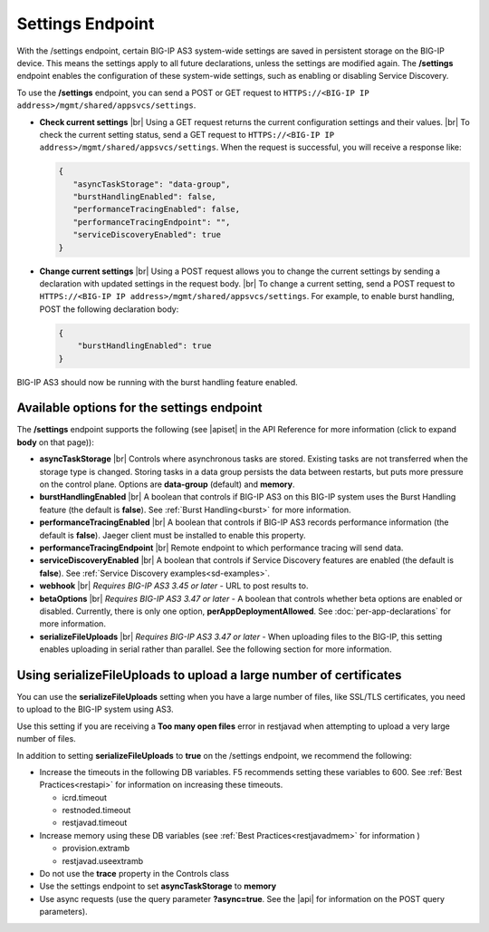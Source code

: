 Settings Endpoint
=================
With the /settings endpoint, certain BIG-IP AS3 system-wide settings are saved in persistent storage on the BIG-IP device. This means the settings apply to all future declarations, unless the settings are modified again. The **/settings** endpoint enables the configuration of these system-wide settings, such as enabling or disabling Service Discovery.

To use the **/settings** endpoint, you can send a POST or GET request to ``HTTPS://<BIG-IP IP address>/mgmt/shared/appsvcs/settings``.

- **Check current settings** |br| Using a GET request returns the current configuration settings and their values. |br| To check the current setting status, send a GET request to ``HTTPS://<BIG-IP IP address>/mgmt/shared/appsvcs/settings``. When the request is successful, you will receive a response like:

  .. code-block:: json
      
       {
          "asyncTaskStorage": "data-group",
          "burstHandlingEnabled": false,
          "performanceTracingEnabled": false,
          "performanceTracingEndpoint": "",
          "serviceDiscoveryEnabled": true
       }


- **Change current settings** |br| Using a POST request allows you to change the current settings by sending a declaration with updated settings in the request body. |br| To change a current setting, send a POST request to ``HTTPS://<BIG-IP IP address>/mgmt/shared/appsvcs/settings``.  For example, to enable burst handling, POST the following declaration body: 

  .. code-block:: json

       {
           "burstHandlingEnabled": true
       }


BIG-IP AS3 should now be running with the burst handling feature enabled.

 
Available options for the settings endpoint
-------------------------------------------
The **/settings** endpoint supports the following (see |apiset| in the API Reference for more information (click to expand **body** on that page)):

- **asyncTaskStorage** |br| Controls where asynchronous tasks are stored. Existing tasks are not transferred when the storage type is changed. Storing tasks in a data group persists the data between restarts, but puts more pressure on the control plane.  Options are **data-group** (default) and **memory**.

- **burstHandlingEnabled** |br| A boolean that controls if BIG-IP AS3 on this BIG-IP system uses the Burst Handling feature (the default is **false**). See :ref:`Burst Handling<burst>` for more information.

- **performanceTracingEnabled** |br| A boolean that controls if BIG-IP AS3 records performance information (the default is **false**). Jaeger client must be installed to enable this property. 

- **performanceTracingEndpoint** |br| Remote endpoint to which performance tracing will send data.

- **serviceDiscoveryEnabled** |br| A boolean that controls if Service Discovery features are enabled (the default is **false**).  See :ref:`Service Discovery examples<sd-examples>`.

- **webhook** |br| *Requires BIG-IP AS3 3.45 or later* - URL to post results to. 

- **betaOptions** |br| *Requires BIG-IP AS3 3.47 or later* - A boolean that controls whether beta options are enabled or disabled.  Currently, there is only one option, **perAppDeploymentAllowed**. See :doc:`per-app-declarations` for more information.

- **serializeFileUploads** |br| *Requires BIG-IP AS3 3.47 or later* - When uploading files to the BIG-IP, this setting enables uploading in serial rather than parallel. See the following section for more information.


.. _serialize:

Using serializeFileUploads to upload a large number of certificates
-------------------------------------------------------------------
You can use the **serializeFileUploads** setting when you have a large number of files, like SSL/TLS certificates, you need to upload to the BIG-IP system using AS3. 

Use this setting if you are receiving a **Too many open files** error in restjavad when attempting to upload a very large number of files.

In addition to setting **serializeFileUploads** to **true** on the /settings endpoint, we recommend the following:

- Increase the timeouts in the following DB variables. F5 recommends setting these variables to 600.  See :ref:`Best Practices<restapi>` for information on increasing these timeouts. 

  - icrd.timeout
  - restnoded.timeout
  - restjavad.timeout

- Increase memory using these DB variables (see :ref:`Best Practices<restjavadmem>` for information  )

  - provision.extramb
  - restjavad.useextramb

- Do not use the **trace** property in the Controls class
- Use the settings endpoint to set **asyncTaskStorage** to **memory**
- Use async requests (use the query parameter **?async=true**. See the |api| for information on the POST query parameters).


.. |br| raw:: html

   <br />

.. |apiset| raw:: html

   <a href="https://clouddocs.f5.com/products/extensions/f5-appsvcs-extension/latest/refguide/apidocs.html#tag/Settings" target="_blank">Settings</a>

.. |api| raw:: html

   <a href="../refguide/apidocs.html" target="_blank">API documentation</a>